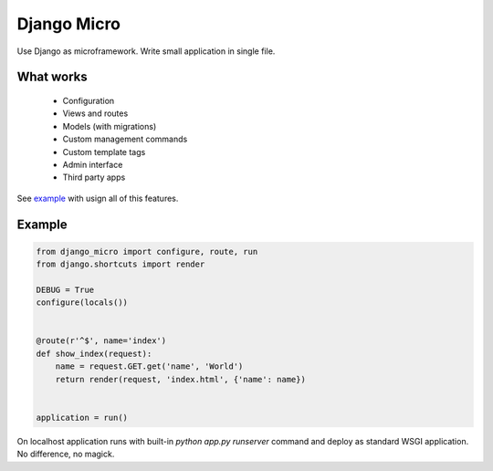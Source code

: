 ============
Django Micro
============

Use Django as microframework. Write small application in single file.


What works
==========

 - Configuration
 - Views and routes
 - Models (with migrations)
 - Custom management commands
 - Custom template tags
 - Admin interface
 - Third party apps

See example_ with usign all of this features.


Example
=======

.. code-block:: python

    from django_micro import configure, route, run
    from django.shortcuts import render

    DEBUG = True
    configure(locals())


    @route(r'^$', name='index')
    def show_index(request):
        name = request.GET.get('name', 'World')
        return render(request, 'index.html', {'name': name})


    application = run()


On localhost application runs with built-in `python app.py runserver` command and deploy as standard WSGI application. No difference, no magick.


.. _example: https://github.com/zenwalker/django-micro/tree/master/example
